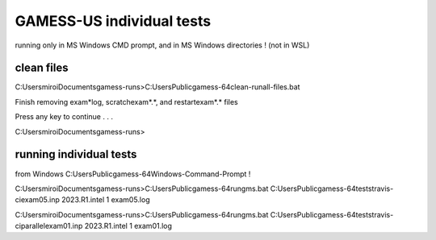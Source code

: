 ==========================
GAMESS-US individual tests
==========================

running only in MS Windows  CMD prompt, and in MS Windows directories ! (not in WSL)

clean files
~~~~~~~~~~~
C:\Users\miroi\Documents\gamess-runs>C:\Users\Public\gamess-64\clean-runall-files.bat

Finish removing exam*log, scratch\exam*.*, and restart\exam*.* files

Press any key to continue . . .

C:\Users\miroi\Documents\gamess-runs>

running individual tests
~~~~~~~~~~~~~~~~~~~~~~~~

from Windows   C:\Users\Public\gamess-64\Windows-Command-Prompt !

C:\Users\miroi\Documents\gamess-runs>C:\Users\Public\gamess-64\rungms.bat    C:\Users\Public\gamess-64\tests\travis-ci\exam05.inp  2023.R1.intel  1    exam05.log

C:\Users\miroi\Documents\gamess-runs>C:\Users\Public\gamess-64\rungms.bat    C:\Users\Public\gamess-64\tests\travis-ci\parallel\exam01.inp  2023.R1.intel  1  exam01.log



